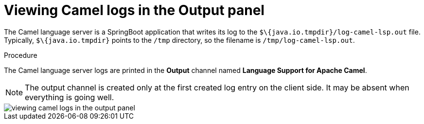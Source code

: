 // viewing-logs-for-camel

[id="viewing-camel-logs-in-the-output-panel_{context}"]
= Viewing Camel logs in the Output panel

The Camel language server is a SpringBoot application that writes its log to the `$\{java.io.tmpdir}/log-camel-lsp.out` file. Typically, `$\{java.io.tmpdir}` points to the `/tmp` directory, so the filename is `/tmp/log-camel-lsp.out`.


.Procedure

The Camel language server logs are printed in the *Output* channel named *Language Support for Apache Camel*.

NOTE: The output channel is created only at the first created log entry on the client side. It may be absent when everything is going well.

image::logs/viewing-camel-logs-in-the-output-panel.png[]
